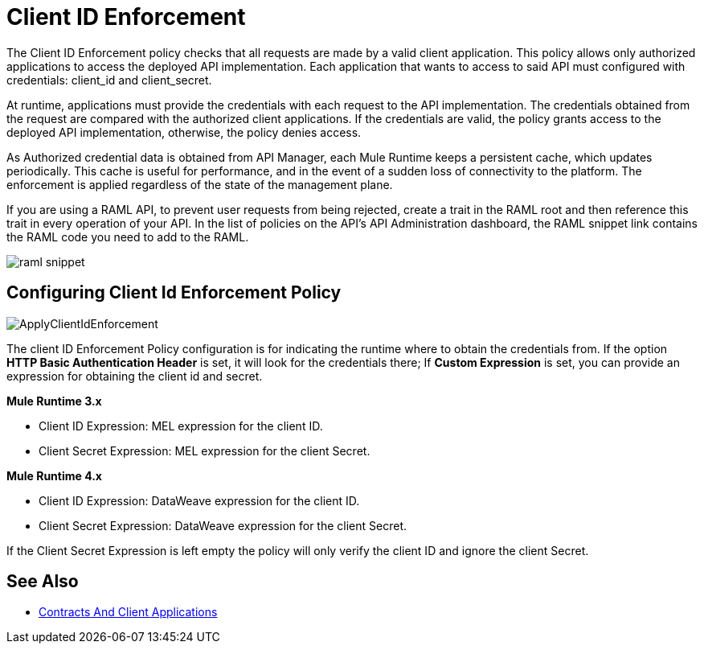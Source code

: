 = Client ID Enforcement
:imagesdir: ./_images

The Client ID Enforcement policy checks that all requests are made by a valid client application.
This policy allows only authorized applications to access the deployed API implementation.
Each application that wants to access to said API must configured with credentials: client_id and client_secret.

At runtime, applications must provide the credentials with each request to the API implementation.
The credentials obtained from the request are compared with the authorized client applications.
If the credentials are valid, the policy grants access to the deployed API implementation, otherwise, the policy denies access.

As Authorized credential data is obtained from API Manager, each Mule Runtime keeps a persistent cache, which updates periodically.
This cache is useful for performance, and in the event of a sudden loss of connectivity to the platform.
The enforcement is applied regardless of the state of the management plane.

If you are using a RAML API, to prevent user requests from being rejected, create a trait in the RAML root and then reference this trait in every operation of your API.
In the list of policies on the API's API Administration dashboard, the RAML snippet link contains the RAML code you need to add to the RAML.

image::raml-snippet.png[]

== Configuring Client Id Enforcement Policy

image::ApplyClientIdEnforcement.png[]

The client ID Enforcement Policy configuration is for indicating the runtime where to obtain the credentials from.
If the option *HTTP Basic Authentication Header* is set, it will look for the credentials there;
If *Custom Expression* is set, you can provide an expression for obtaining the client id and secret.

*Mule Runtime 3.x*

* Client ID Expression: MEL expression for the client ID.
* Client Secret Expression: MEL expression for the client Secret.

*Mule Runtime 4.x*

* Client ID Expression: DataWeave expression for the client ID.
* Client Secret Expression: DataWeave expression for the client Secret.

If the Client Secret Expression is left empty the policy will only verify the client ID and ignore the client Secret.

== See Also

* link:/api-manager/v/2.x/api-contracts-landing-page[Contracts And Client Applications]
